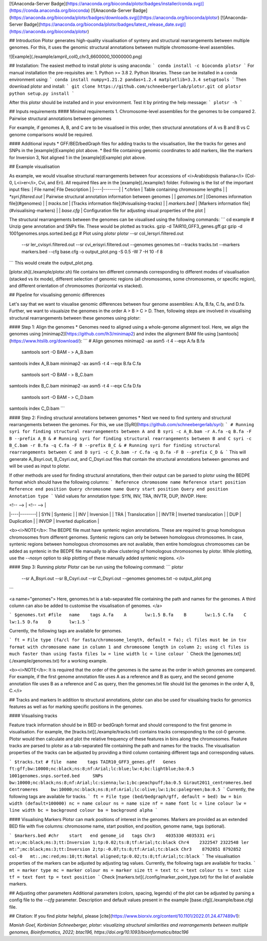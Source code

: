 [![Anaconda-Server Badge](https://anaconda.org/bioconda/plotsr/badges/installer/conda.svg)](https://conda.anaconda.org/bioconda)
[![Anaconda-Server Badge](https://anaconda.org/bioconda/plotsr/badges/downloads.svg)](https://anaconda.org/bioconda/plotsr)
[![Anaconda-Server Badge](https://anaconda.org/bioconda/plotsr/badges/latest_release_date.svg)](https://anaconda.org/bioconda/plotsr)

## Introduction
Plotsr generates high-quality visualisation of synteny and structural rearrangements between multiple genomes. For this, it uses the genomic structural annotations between multiple chromosome-level assemblies.


![Example](./example/ampril_col0_chr3_6600000_10000000.png)

## Installation:
The easiest method to install plotsr is using anaconda:
```
conda install -c bioconda plotsr 
```
For manual installation the pre-requisites are:
1. Python >= 3.8
2. Python libraries. These can be installed in a conda environment using:
```
conda install numpy=1.21.2 pandas=1.2.4 matplotlib=3.3.4 setuptools
```
Then download plotsr and install:
```
git clone https://github.com/schneebergerlab/plotsr.git
cd plotsr
python setup.py install
```

After this plotsr should be installed and in your environment. Test it by printing the help message:
```
plotsr -h
```

## Inputs requirements
#### Minimal requirements
1. Chromosome-level assemblies for the genomes to be compared 
2. Pairwise structural annotations between genomes

For example, if genomes A, B, and C are to be visualised in this order, then structural annotations of A vs B and B vs C genome comparisons would be required.

#### Additional inputs
* GFF/BED/bedGraph files for adding tracks to the visualisation, like the tracks for genes and SNPs in the [example](Example) plot above.
* Bed file containing genomic coordinates to add markers, like the markers for Inversion 3, Not aligned 1 in the [example](Example) plot above.

## Example visualisation

As example, we would visualise structural rearrangements between four accessions of <i>Arabidopsis thaliana</i> (Col-0, L<i>er</i>, Cvi, and Eri). All required files are in the [example](./example/) folder. Following is the list of the important input files:
| File name|  File Description   |
|----|--------|
| `*.chrlen` | Table containing chromosome lengths |
| `*syri.filtered.out` | Pairwise structural annotation information between genomes |
| `genomes.txt` | [Genomes information file](#genomes) |
| `tracks.txt` | [Tracks information file](#visualising-tracks) |
| `markers.bed` | [Markers information file](#visualising-markers) |
| `base.cfg` | Configuration file for adjusting visual properties of the plot |

The structural rearrangements between the genomes can be visualised using the following commands:
```
cd example
# Unzip gene annotation and SNPs file. These would be plotted as tracks.
gzip -d TAIR10_GFF3_genes.gff.gz
gzip -d 1001genomes.snps.sorted.bed.gz
# Plot using plotsr
plotsr --sr col_lersyri.filtered.out \
       --sr ler_cvisyri.filtered.out \
       --sr cvi_erisyri.filtered.out \
       --genomes genomes.txt \
       --tracks tracks.txt \
       --markers markers.bed \
       --cfg base.cfg \
       -o output_plot.png \
       -S 0.5 -W 7 -H 10 -f 8 
```
This would create the output_plot.png.

[plotsr.sh](./example/plotsr.sh) file contains ten different commands corresponding to different modes of visualisation (stacked vs itx mode), different selection of genomic regions (all chromosomes, some chromosomes, or specific region), and different orientation of chromosomes (horizontal vs stacked).

## Pipeline for visualising genomic differences

Let's say that we want to visualise genomic differences between four genome assemblies: A.fa, B.fa, C.fa, and D.fa. Further, we want to visualsize the genomes in the order A > B > C > D. Then, following steps are involved in visualising structural rearrangements between these genomes using plotsr:

#### Step 1: Align the genomes
* Genomes need to aligned using a whole-genome alignment tool. Here, we align the genomes using [minimap2](https://github.com/lh3/minimap2) and index the alignment BAM file using [samtools](https://www.htslib.org/download/): 
```
# Align genomes
minimap2 -ax asm5 -t 4 --eqx A.fa B.fa \
 | samtools sort -O BAM - > A_B.bam
samtools index A_B.bam
minimap2 -ax asm5 -t 4 --eqx B.fa C.fa \
 | samtools sort -O BAM - > B_C.bam
samtools index B_C.bam
minimap2 -ax asm5 -t 4 --eqx C.fa D.fa \
 | samtools sort -O BAM - > C_D.bam
samtools index C_D.bam
```

#### Step 2: Finding structural annotations between genomes
* Next we need to find synteny and structural rearrangements between the genomes. For this, we use [SyRI](https://github.com/schneebergerlab/syri):
```
# Running syri for finding structural rearrangements between A and B
syri -c A_B.bam -r A.fa -q B.fa -F B --prefix A_B &
# Running syri for finding structural rearrangements between B and C
syri -c B_C.bam -r B.fa -q C.fa -F B --prefix B_C &
# Running syri for finding structural rearrangements between C and D
syri -c C_D.bam -r C.fa -q D.fa -F B --prefix C_D &
```
This will generate A_Bsyri.out, B_Csyri.out, and C_Dsyri.out files that contain the structural annotations between genomes and will be used as input to plotsr.

If other methods are used for finding structural annotations, then their output can be parsed to plotsr using the BEDPE format which should have the following columns:
```
Reference chromosome name
Reference start position
Reference end position
Query chromosome name
Query start position
Query end position
Annotation type
```
Valid values for annotation type: SYN, INV, TRA, INVTR, DUP, INVDP. Here:

| <!-- --> |  <!-- -->   |
|----|--------|
| SYN | Syntenic |
| INV | Inversion |
| TRA | Translocation |
| INVTR | Inverted translocation |
| DUP | Duplication |
| INVDP | Inverted duplication |

<b><i>NOTE</b>: The BEDPE file must have syntenic region annotations. These are required to group homologous chromosomes from different genomes. Syntenic regions can only be between homologous chromosomes. In case, syntenic regions between homologous chromosomes are not available, then entire homologous chromosomes can be added as syntenic in the BEDPE file manually to allow clustering of homologous chromosomes by plotsr. While plotting, use the `--nosyn` option to skip plotting of these manually added syntenic regions.  </i>


#### Step 3: Running plotsr
Plotsr can be run using the following command: 
```
plotsr \
    --sr A_Bsyri.out \
    --sr B_Csyri.out \
    --sr C_Dsyri.out \
    --genomes genomes.txt \
    -o output_plot.png
```

<a name="genomes">
Here, genomes.txt is a tab-separated file containing the path and names for the genomes. A third column can also be added to customise the visualisation of genomes.
</a>

```
$genomes.txt
#file	name	tags
A.fa	A	lw:1.5
B.fa	B	lw:1.5
C.fa	C	lw:1.5
D.fa	D	lw:1.5
```

Currently, the following tags are available for genomes.

```
ft = File type (fa/cl for fasta/chromosome_length, default = fa); cl files must be in tsv format with chromosome name in column 1 and chromosome length in column 2; using cl files is much faster than using fasta files
lw = line width
lc = line colour
```
Check the [genomes.txt](./example/genomes.txt) for a working example.


<b><i>NOTE</b>: It is required that the order of the genomes is the same as the order in which genomes are compared. For example, if the first genome annotation file uses A as a reference and B as query, and the second genome annotation file uses B as a reference and C as query, then the genomes.txt file should list the genomes in the order A, B, C.</i>

## Tracks and markers
In addition to structural annotations, plotsr can also be used for visualising tracks for genomics features as well as for marking specific positions in the genomes.

#### Visualising tracks

Feature track information should be in BED or bedGraph format and should correspond to the first genome in visualisation. For example, the [tracks.txt](./example/tracks.txt) contains tracks corresponding to the col-0 genome. Plotsr would then calculate and plot the relative frequency of these features in bins along the chromosomes.
Feature tracks are parsed to plotsr as a tab-separated file containing the path and names for the tracks. The visualisation properties of the tracks can be adjusted by providing a third column containing different tags and corresponding values.

```
$tracks.txt
# file	name	tags
TAIR10_GFF3_genes.gff   Genes   ft:gff;bw:10000;nc:black;ns:8;nf:Arial;lc:blue;lw:4;bc:lightblue;ba:0.5
1001genomes.snps.sorted.bed     SNPs    bw:10000;nc:black;ns:8;nf:Arial;lc:sienna;lw:1;bc:peachpuff;ba:0.5
Giraut2011_centromeres.bed     Centromeres     bw:10000;nc:black;ns:8;nf:Arial;lc:olive;lw:1;bc:palegreen;ba:0.5
```
Currently, the following tags are available for tracks.
```
ft = File type (bed/bedgraph/gff, default = bed)
bw = bin width (default=100000)
nc = name colour
ns = name size
nf = name font
lc = line colour
lw = line width
bc = background colour
ba = background alpha
```

#### Visualising Markers
Plotsr can mark positions of interest in the genomes. Markers are provided as an extended BED file with five columns: chromosome name, start position, end position, genome name, tags (optional).

```
$markers.bed
#chr	start	end genome_id	tags
Chr3	4035330	4035331	eri	mt:v;mc:black;ms:3;tt:Inversion 1;tp:0.02;ts:8;tf:Arial;tc:black
Chr4	2322547	2322548	ler	mt:^;mc:black;ms:3;tt:Inversion 2;tp:-0.07;ts:8;tf:Arial;tc:black
Chr3	8792851	8792852	col-0	mt:.;mc:red;ms:10;tt:Notal aligned;tp:0.02;ts:8;tf:Arial;tc:black
```
The visualisation properties of the markers can be adjusted by adjusting tag values. Currently, the following tags are available for tracks.
```
mt = marker type
mc = marker colour
ms = marker size
tt = text
tc = text colour
ts = text size
tf = text font
tp = text position
```
Check [markers.txt](./config/marker_point_type.txt) for the list of available markers.

## Adjusting other parameters
Additional parameters (colors, spacing, legends) of the plot can be adjusted by parsing a config file to the `--cfg` parameter. Description and default values present in the example [base.cfg](./example/base.cfg) file.   

## Citation:
If you find plotsr helpful, please [cite](https://www.biorxiv.org/content/10.1101/2022.01.24.477489v1):

`Manish Goel, Korbinian Schneeberger, plotsr: visualizing structural similarities and rearrangements between multiple genomes, Bioinformatics, 2022; btac196, https://doi.org/10.1093/bioinformatics/btac196`